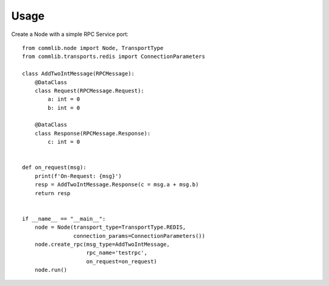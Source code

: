 =====
Usage
=====

Create a Node with a simple RPC Service port::

    from commlib.node import Node, TransportType
    from commlib.transports.redis import ConnectionParameters

    class AddTwoIntMessage(RPCMessage):
        @DataClass
        class Request(RPCMessage.Request):
            a: int = 0
            b: int = 0

        @DataClass
        class Response(RPCMessage.Response):
            c: int = 0


    def on_request(msg):
        print(f'On-Request: {msg}')
        resp = AddTwoIntMessage.Response(c = msg.a + msg.b)
        return resp


    if __name__ == "__main__":
        node = Node(transport_type=TransportType.REDIS,
                    connection_params=ConnectionParameters())
        node.create_rpc(msg_type=AddTwoIntMessage,
                        rpc_name='testrpc',
                        on_request=on_request)
        node.run()
